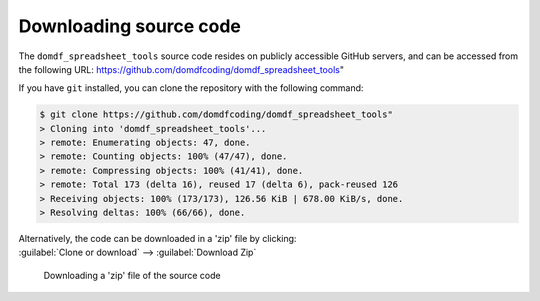 *******************************
Downloading source code
*******************************

The ``domdf_spreadsheet_tools`` source code resides on publicly accessible GitHub servers,
and can be accessed from the following URL: https://github.com/domdfcoding/domdf_spreadsheet_tools"

If you have ``git`` installed, you can clone the repository with the following command:

.. code-block:: bash

    $ git clone https://github.com/domdfcoding/domdf_spreadsheet_tools"
    > Cloning into 'domdf_spreadsheet_tools'...
    > remote: Enumerating objects: 47, done.
    > remote: Counting objects: 100% (47/47), done.
    > remote: Compressing objects: 100% (41/41), done.
    > remote: Total 173 (delta 16), reused 17 (delta 6), pack-reused 126
    > Receiving objects: 100% (173/173), 126.56 KiB | 678.00 KiB/s, done.
    > Resolving deltas: 100% (66/66), done.

| Alternatively, the code can be downloaded in a 'zip' file by clicking:
| :guilabel:`Clone or download` -->  :guilabel:`Download Zip`

.. figure:: git_download.png
    :alt: Downloading a 'zip' file of the source code.

    Downloading a 'zip' file of the source code
